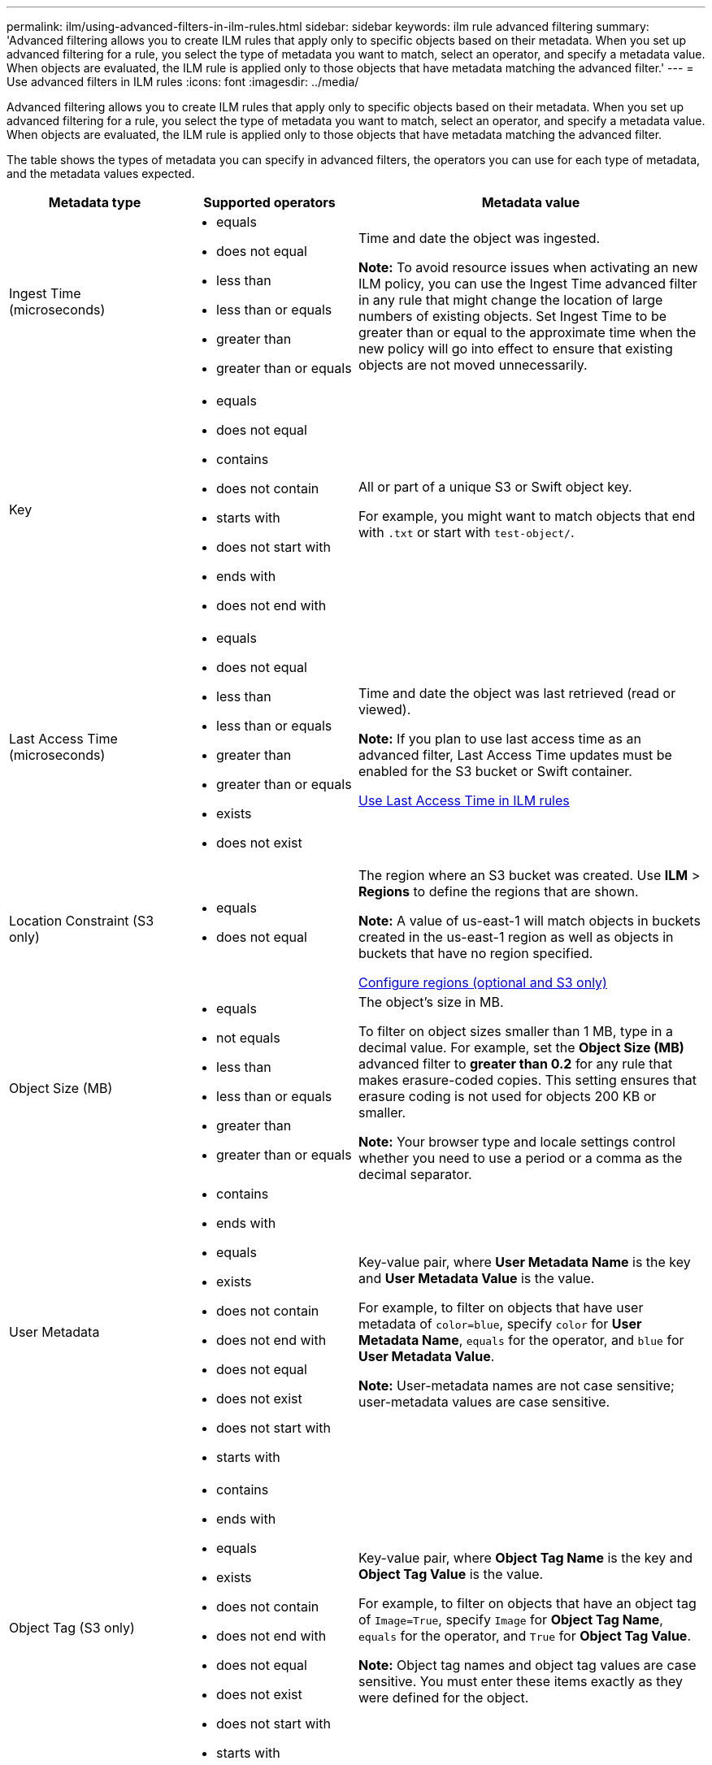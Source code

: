 ---
permalink: ilm/using-advanced-filters-in-ilm-rules.html
sidebar: sidebar
keywords: ilm rule advanced filtering
summary: 'Advanced filtering allows you to create ILM rules that apply only to specific objects based on their metadata. When you set up advanced filtering for a rule, you select the type of metadata you want to match, select an operator, and specify a metadata value. When objects are evaluated, the ILM rule is applied only to those objects that have metadata matching the advanced filter.'
---
= Use advanced filters in ILM rules
:icons: font
:imagesdir: ../media/

[.lead]
Advanced filtering allows you to create ILM rules that apply only to specific objects based on their metadata. When you set up advanced filtering for a rule, you select the type of metadata you want to match, select an operator, and specify a metadata value. When objects are evaluated, the ILM rule is applied only to those objects that have metadata matching the advanced filter.

The table shows the types of metadata you can specify in advanced filters, the operators you can use for each type of metadata, and the metadata values expected.

[cols="1a,1a,2a" options="header"]
|===
| Metadata type| Supported operators| Metadata value
a|
Ingest Time (microseconds)

a|

* equals
* does not equal
* less than
* less than or equals
* greater than
* greater than or equals

a|
Time and date the object was ingested.

*Note:* To avoid resource issues when activating an new ILM policy, you can use the Ingest Time advanced filter in any rule that might change the location of large numbers of existing objects. Set Ingest Time to be greater than or equal to the approximate time when the new policy will go into effect to ensure that existing objects are not moved unnecessarily.

a|
Key

a|

* equals
* does not equal
* contains
* does not contain
* starts with
* does not start with
* ends with
* does not end with

a|
All or part of a unique S3 or Swift object key.

For example, you might want to match objects that end with `.txt` or start with `test-object/`.

a|
Last Access Time (microseconds)

a|

* equals
* does not equal
* less than
* less than or equals
* greater than
* greater than or equals
* exists
* does not exist

a|
Time and date the object was last retrieved (read or viewed).

*Note:* If you plan to use last access time as an advanced filter, Last Access Time updates must be enabled for the S3 bucket or Swift container.

xref:using-last-access-time-in-ilm-rules.adoc[Use Last Access Time in ILM rules]

a|
Location Constraint (S3 only)

a|

* equals
* does not equal

a|
The region where an S3 bucket was created. Use *ILM* > *Regions* to define the regions that are shown.

*Note:* A value of us-east-1 will match objects in buckets created in the us-east-1 region as well as objects in buckets that have no region specified.

xref:configuring-regions-optional-and-s3-only.adoc[Configure regions (optional and S3 only)]

a|
Object Size (MB)

a|

* equals
* not equals
* less than
* less than or equals
* greater than
* greater than or equals

a|
The object's size in MB.

To filter on object sizes smaller than 1 MB, type in a decimal value. For example, set the *Object Size (MB)* advanced filter to *greater than 0.2* for any rule that makes erasure-coded copies. This setting ensures that erasure coding is not used for objects 200 KB or smaller.

*Note:* Your browser type and locale settings control whether you need to use a period or a comma as the decimal separator.

a|
User Metadata

a|

* contains
* ends with
* equals
* exists
* does not contain
* does not end with
* does not equal
* does not exist
* does not start with
* starts with

a|
Key-value pair, where *User Metadata Name* is the key and *User Metadata Value* is the value.

For example, to filter on objects that have user metadata of `color=blue`, specify `color` for *User Metadata Name*, `equals` for the operator, and `blue` for *User Metadata Value*.

*Note:* User-metadata names are not case sensitive; user-metadata values are case sensitive.

a|
Object Tag (S3 only)

a|

* contains
* ends with
* equals
* exists
* does not contain
* does not end with
* does not equal
* does not exist
* does not start with
* starts with

a|
Key-value pair, where *Object Tag Name* is the key and *Object Tag Value* is the value.

For example, to filter on objects that have an object tag of `Image=True`, specify `Image` for *Object Tag Name*, `equals` for the operator, and `True` for *Object Tag Value*.

*Note:* Object tag names and object tag values are case sensitive. You must enter these items exactly as they were defined for the object.

|===

== Specifying multiple metadata types and values

When you define advanced filtering, you can specify multiple types of metadata and multiple metadata values. For example, if you want a rule to match objects between 10 MB and 100 MB in size, you would select the *Object Size* metadata type and specify two metadata values.

* The first metadata value specifies objects greater than or equal to 10 MB.
* The second metadata value specifies objects less than or equal to 100 MB.

image::../media/advanced_filtering_size_between.gif[Advanced Filtering example for object size]

Using multiple entries allows you to have precise control over which objects are matched. In the following example, the rule applies to objects that have a Brand A or Brand B as the value of the camera_type user metadata. However, the rule only applies to those Brand B objects that are smaller than 10 MB.

image::../media/advanced_filtering_multiple_rows.gif[Advanced Filtering example for user metadata]
